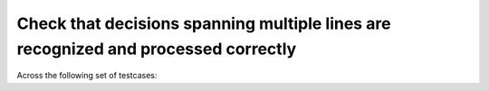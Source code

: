 Check that decisions spanning multiple lines are recognized and processed correctly
===================================================================================

Across the following set of testcases:

.. qmlink:: TCIndexImporter

   *


